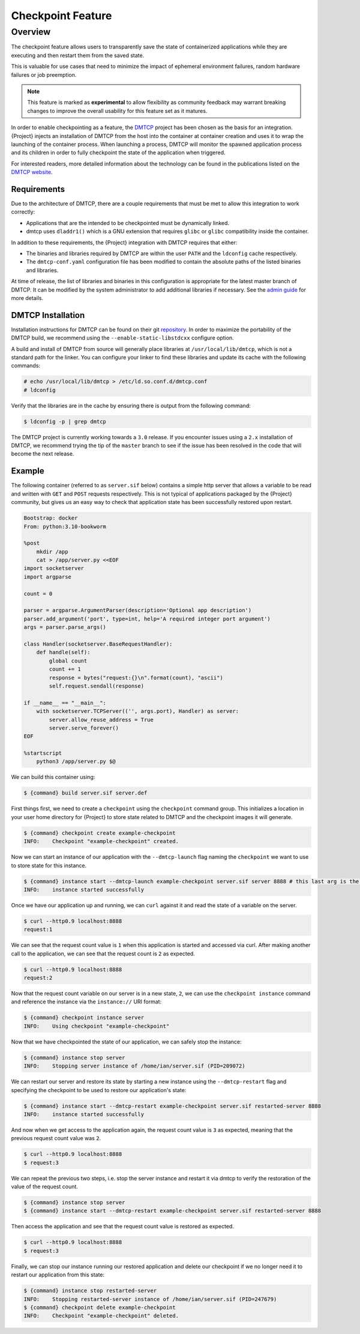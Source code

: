 .. _checkpoint:

##################
Checkpoint Feature
##################

********
Overview
********

The checkpoint feature allows users to transparently save the state of
containerized applications while they are executing and then restart them from
the saved state.

This is valuable for use cases that need to minimize the impact of ephemeral
environment failures, random hardware failures or job preemption.

.. note::

    This feature is marked as **experimental** to allow flexibility as community
    feedback may warrant breaking changes to improve the overall usability for
    this feature set as it matures.

In order to enable checkpointing as a feature, the `DMTCP
<https://dmtcp.sourceforge.io/>`_ project has been chosen as the basis for an
integration. {Project} injects an installation of DMTCP from the host into the
container at container creation and uses it to wrap the launching of the
container process. When launching a process, DMTCP will monitor the spawned
application process and its children in order to fully checkpoint the state
of the application when triggered.

For interested readers, more detailed information about the technology can be
found in the publications listed on the `DMTCP website
<https://dmtcp.sourceforge.io/publications.html>`_.

Requirements
============

Due to the architecture of DMTCP, there are a couple requirements that must be
met to allow this integration to work correctly:

-  Applications that are the intended to be checkpointed must be dynamically
   linked.
-  dmtcp uses ``dladdr1()`` which is a GNU extension that requires ``glibc`` or
   ``glibc`` compatibility inside the container.

In addition to these requirements, the {Project} integration with DMTCP
requires that either:

-  The binaries and libraries required by DMTCP are within the user ``PATH`` and
   the ``ldconfig`` cache respectively.
-  The ``dmtcp-conf.yaml`` configuration file has been modified to contain
   the absolute paths of the listed binaries and libraries.

At time of release, the list of libraries and binaries in this configuration
is appropriate for the latest master branch of DMTCP. It can be modified by the
system administrator to add additional libraries if necessary. See the `admin
guide <{admindocs}/configfiles.html#dmtcp-conf-yaml>`_ for more details.

DMTCP Installation
==================

Installation instructions for DMTCP can be found on their git `repository
<https://github.com/dmtcp/dmtcp/blob/master/INSTALL.md>`_.
In order to maximize the portability of the DMTCP build, we recommend using the
``--enable-static-libstdcxx`` configure option.

A build and install of DMTCP from source will generally place libraries at
``/usr/local/lib/dmtcp``, which is not a standard path for the linker. You can
configure your linker to find these libraries and update its cache with the
following commands:

.. code::

    # echo /usr/local/lib/dmtcp > /etc/ld.so.conf.d/dmtcp.conf
    # ldconfig

Verify that the libraries are in the cache by ensuring there is output from the
following command:

.. code::

    $ ldconfig -p | grep dmtcp

The DMTCP project is currently working towards a ``3.0`` release. If you
encounter issues using a ``2.x`` installation of DMTCP, we recommend trying the
tip of the ``master`` branch to see if the issue has been resolved in the code
that will become the next release.

Example
=======

The following container (referred to as ``server.sif`` below) contains a simple
http server that allows a variable to be read and written with ``GET`` and
``POST`` requests respectively. This is not typical of applications packaged by
the {Project} community, but gives us an easy way to check that application
state has been successfully restored upon restart.

.. code::

    Bootstrap: docker
    From: python:3.10-bookworm
    
    %post
        mkdir /app
        cat > /app/server.py <<EOF
    import socketserver
    import argparse
    
    count = 0
    
    parser = argparse.ArgumentParser(description='Optional app description')
    parser.add_argument('port', type=int, help='A required integer port argument')
    args = parser.parse_args()
    
    class Handler(socketserver.BaseRequestHandler):
        def handle(self):
            global count
            count += 1
            response = bytes("request:{}\n".format(count), "ascii")
            self.request.sendall(response)
    
    if __name__ == "__main__":
        with socketserver.TCPServer(('', args.port), Handler) as server:
            server.allow_reuse_address = True
            server.serve_forever()
    EOF
    
    %startscript
        python3 /app/server.py $@

We can build this container using:

.. code::

    $ {command} build server.sif server.def


First things first, we need to create a ``checkpoint`` using the ``checkpoint``
command group. This initializes a location in your user home directory for
{Project} to store state related to DMTCP and the checkpoint images it will
generate.

.. code::

    $ {command} checkpoint create example-checkpoint
    INFO:    Checkpoint "example-checkpoint" created.

Now we can start an instance of our application with the ``--dmtcp-launch`` flag
naming the ``checkpoint`` we want to use to store state for this instance.

.. code::

    $ {command} instance start --dmtcp-launch example-checkpoint server.sif server 8888 # this last arg is the port the server will listen to.
    INFO:    instance started successfully

Once we have our application up and running, we can ``curl`` against it and read
the state of a variable on the server.

.. code::

    $ curl --http0.9 localhost:8888
    request:1

We can see that the request count value is ``1`` when this application is started
and accessed via curl. After making another call to the application, we can see that the request
count is ``2`` as expected.

.. code::

    $ curl --http0.9 localhost:8888
    request:2

Now that the request count variable on our server is in a new state, ``2``, we can use the
``checkpoint instance`` command and reference the instance via the
``instance://`` URI format:

.. code::

    $ {command} checkpoint instance server
    INFO:    Using checkpoint "example-checkpoint"

Now that we have checkpointed the state of our application, we can safely
stop the instance:

.. code::

    $ {command} instance stop server
    INFO:    Stopping server instance of /home/ian/server.sif (PID=209072)


We can restart our server and restore its state by starting a new instance using
the ``--dmtcp-restart`` flag and specifying the checkpoint to be used to restore
our application's state:

.. code::

    $ {command} instance start --dmtcp-restart example-checkpoint server.sif restarted-server 8888
    INFO:    instance started successfully


And now when we get access to the application again, the request count value is ``3`` as expected,
meaning that the previous request count value was ``2``.

.. code::

    $ curl --http0.9 localhost:8888
    $ request:3

We can repeat the previous two steps, i.e. stop the server instance and restart it via dmtcp to verify the restoration
of the value of the request count.

.. code::

    $ {command} instance stop server
    $ {command} instance start --dmtcp-restart example-checkpoint server.sif restarted-server 8888

Then access the application and see that the request count value is restored as expected. 

.. code::

    $ curl --http0.9 localhost:8888
    $ request:3

Finally, we can stop our instance running our restored application and delete our
checkpoint if we no longer need it to restart our application from this state:

.. code::

    $ {command} instance stop restarted-server
    INFO:    Stopping restarted-server instance of /home/ian/server.sif (PID=247679)
    $ {command} checkpoint delete example-checkpoint
    INFO:    Checkpoint "example-checkpoint" deleted.
